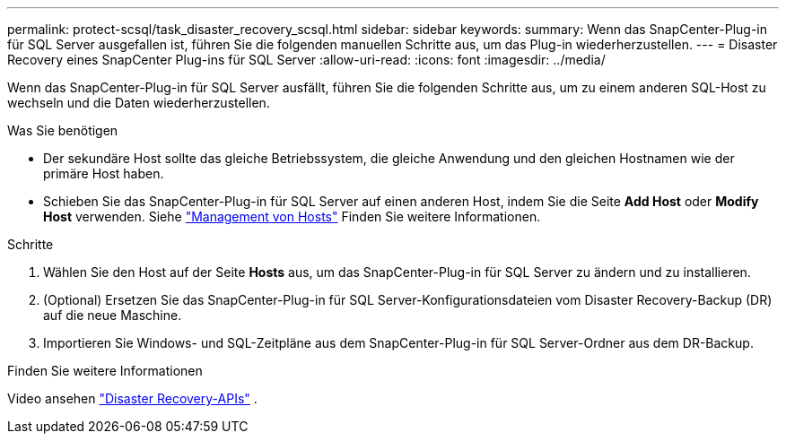 ---
permalink: protect-scsql/task_disaster_recovery_scsql.html 
sidebar: sidebar 
keywords:  
summary: Wenn das SnapCenter-Plug-in für SQL Server ausgefallen ist, führen Sie die folgenden manuellen Schritte aus, um das Plug-in wiederherzustellen. 
---
= Disaster Recovery eines SnapCenter Plug-ins für SQL Server
:allow-uri-read: 
:icons: font
:imagesdir: ../media/


[role="lead"]
Wenn das SnapCenter-Plug-in für SQL Server ausfällt, führen Sie die folgenden Schritte aus, um zu einem anderen SQL-Host zu wechseln und die Daten wiederherzustellen.

.Was Sie benötigen
* Der sekundäre Host sollte das gleiche Betriebssystem, die gleiche Anwendung und den gleichen Hostnamen wie der primäre Host haben.
* Schieben Sie das SnapCenter-Plug-in für SQL Server auf einen anderen Host, indem Sie die Seite *Add Host* oder *Modify Host* verwenden. Siehe link:https://docs.netapp.com/us-en/snapcenter/admin/concept_manage_hosts.html["Management von Hosts"] Finden Sie weitere Informationen.


.Schritte
. Wählen Sie den Host auf der Seite *Hosts* aus, um das SnapCenter-Plug-in für SQL Server zu ändern und zu installieren.
. (Optional) Ersetzen Sie das SnapCenter-Plug-in für SQL Server-Konfigurationsdateien vom Disaster Recovery-Backup (DR) auf die neue Maschine.
. Importieren Sie Windows- und SQL-Zeitpläne aus dem SnapCenter-Plug-in für SQL Server-Ordner aus dem DR-Backup.


.Finden Sie weitere Informationen
Video ansehen link:https://www.youtube.com/watch?v=_8NG-tTGy8k&list=PLdXI3bZJEw7nofM6lN44eOe4aOSoryckg["Disaster Recovery-APIs"^] .
